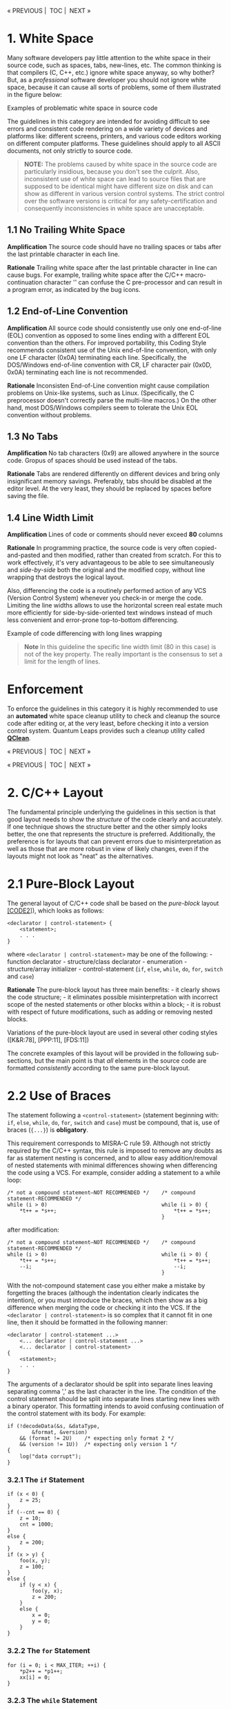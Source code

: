 #+begin_html
  <p align="center">
#+end_html

« PREVIOUS |  TOC |  NEXT »

#+begin_html
  </p>
#+end_html

* 1. White Space
:PROPERTIES:
:CUSTOM_ID: white-space
:END:
Many software developers pay little attention to the white space in
their source code, such as spaces, tabs, new-lines, etc. The common
thinking is that compilers (C, C++, etc.) ignore white space anyway, so
why bother? But, as a /professional/ software developer you should not
ignore white space, because it can cause all sorts of problems, some of
them illustrated in the figure below:

#+begin_html
  <p align="center">
#+end_html

#+begin_html
  </p>
#+end_html

#+begin_html
  <p align="center">
#+end_html

Examples of problematic white space in source code

#+begin_html
  </p>
#+end_html

The guidelines in this category are intended for avoiding difficult to
see errors and consistent code rendering on a wide variety of devices
and platforms like: different screens, printers, and various code
editors working on different computer platforms. These guidelines should
apply to all ASCII documents, not only strictly to source code.

#+begin_quote
*NOTE:* The problems caused by white space in the source code are
particularly insidious, because you don't see the culprit. Also,
inconsistent use of white space can lead to source files that are
supposed to be identical might have different size on disk and can show
as different in various version control systems. The strict control over
the software versions is critical for any safety-certification and
consequently inconsistencies in white space are unacceptable.

#+end_quote

** 1.1 No Trailing White Space
:PROPERTIES:
:CUSTOM_ID: no-trailing-white-space
:END:
*Amplification* The source code should have no trailing spaces or tabs
after the last printable character in each line.

*Rationale* Trailing white space after the last printable character in
line can cause bugs. For example, trailing white space after the C/C++
macro-continuation character '' can confuse the C pre-processor and can
result in a program error, as indicated by the bug icons.

** 1.2 End-of-Line Convention
:PROPERTIES:
:CUSTOM_ID: end-of-line-convention
:END:
*Amplification* All source code should consistently use only one
end-of-line (EOL) convention as opposed to some lines ending with a
different EOL convention than the others. For improved portability, this
Coding Style recommends consistent use of the Unix end-of-line
convention, with only one LF character (0x0A) terminating each line.
Specifically, the DOS/Windows end-of-line convention with CR, LF
character pair (0x0D, 0x0A) terminating each line is not recommended.

*Rationale* Inconsisten End-of-Line convention might cause compilation
problems on Unix-like systems, such as Linux. (Specifically, the C
preprocessor doesn't correctly parse the multi-line macros.) On the
other hand, most DOS/Windows compilers seem to tolerate the Unix EOL
convention without problems.

** 1.3 No Tabs
:PROPERTIES:
:CUSTOM_ID: no-tabs
:END:
*Amplification* No tab characters (0x9) are allowed anywhere in the
source code. Gropus of spaces should be used instead of the tabs.

*Rationale* Tabs are rendered differently on different devices and bring
only insignificant memory savings. Preferably, tabs should be disabled
at the editor level. At the very least, they should be replaced by
spaces before saving the file.

** 1.4 Line Width Limit
:PROPERTIES:
:CUSTOM_ID: line-width-limit
:END:
*Amplification* Lines of code or comments should never exceed *80*
columns

*Rationale* In programming practice, the source code is very often
copied-and-pasted and then modified, rather than created from scratch.
For this to work effectively, it's very advantageous to be able to see
simultaneously and /side-by-side/ both the original and the modified
copy, without line wrapping that destroys the logical layout.

Also, differencing the code is a routinely performed action of any VCS
(Version Control System) whenever you check-in or merge the code.
Limiting the line widths allows to use the horizontal screen real estate
much more efficiently for side-by-side-oriented text windows instead of
much less convenient and error-prone top-to-bottom differencing.

#+begin_html
  <p align="center">
#+end_html

#+begin_html
  </p>
#+end_html

#+begin_html
  <p align="center">
#+end_html

Example of code differencing with long lines wrapping

#+begin_html
  </p>
#+end_html

#+begin_quote
*Note* In this guideline the specific line width limit (80 in this case)
is not of the key property. The really important is the consensus to set
a limit for the length of lines.

#+end_quote

* Enforcement
:PROPERTIES:
:CUSTOM_ID: enforcement
:END:
To enforce the guidelines in this category it is highly recommended to
use an *automated* white space cleanup utility to check and cleanup the
source code after editing or, at the very least, before checking it into
a version control system. Quantum Leaps provides such a cleanup utility
called *[[https://www.state-machine.com/qtools/qclean.html][QClean]]*.

#+begin_html
  <p align="center">
#+end_html

« PREVIOUS |  TOC |  NEXT »

#+begin_html
  </p>
#+end_html

#+begin_html
  <p align="center">
#+end_html

« PREVIOUS |  TOC |  NEXT »

#+begin_html
  </p>
#+end_html

* 2. C/C++ Layout
:PROPERTIES:
:CUSTOM_ID: cc-layout
:END:
The fundamental principle underlying the guidelines in this section is
that good layout needs to show the /structure/ of the code clearly and
accurately. If one technique shows the structure better and the other
simply looks better, the one that represents the structure is preferred.
Additionally, the preference is for layouts that can prevent errors due
to misinterpretation as well as those that are more robust in view of
likely changes, even if the layouts might not look as "neat" as the
alternatives.

* 2.1 Pure-Block Layout
:PROPERTIES:
:CUSTOM_ID: pure-block-layout
:END:
The general layout of C/C++ code shall be based on the /pure-block/
layout [[file:README.md#07-references][[CODE2]]]), which looks as
follows:

#+begin_example
<declarator | control-statement> {
    <statement>;
    . . .
}
#+end_example

where =<declarator | control-statement>= may be one of the following: -
function declarator - structure/class declarator - enumeration -
structure/array initializer - control-statement (=if=, =else=, =while=,
=do=, =for=, =switch= and =case=)

*Rationale* The pure-block layout has three main benefits: - it clearly
shows the code structure; - it eliminates possible misinterpretation
with incorrect scope of the nested statements or other blocks within a
block; - it is robust with respect of future modifications, such as
adding or removing nested blocks.

Variations of the pure-block layout are used in several other coding
styles ([K&R:78], [PPP:11], [FDS:11])

The concrete examples of this layout will be provided in the following
sub-sections, but the main point is that /all/ elements in the source
code are formatted /consistently/ according to the same pure-block
layout.

* 2.2 Use of Braces
:PROPERTIES:
:CUSTOM_ID: use-of-braces
:END:
The statement following a =<control-statement>= (statement beginning
with: =if=, =else=, =while=, =do=, =for=, =switch= and =case=) must be
compound, that is, use of braces (={...}=) is *obligatory*.

This requirement corresponds to MISRA-C rule 59. Although not strictly
required by the C/C++ syntax, this rule is imposed to remove any doubts
as far as statement nesting is concerned, and to allow easy
addition/removal of nested statements with minimal differences showing
when differencing the code using a VCS. For example, consider adding a
statement to a while loop:

#+begin_example
/* not a compound statement—NOT RECOMMENDED */    /* compound statement-RECOMMENDED */
while (i > 0)                                     while (i > 0) {
    *t++ = *s++;                                      *t++ = *s++;
                                                  }
#+end_example

after modification:

#+begin_example
/* not a compound statement—NOT RECOMMENDED */    /* compound statement-RECOMMENDED */
while (i > 0)                                     while (i > 0) {
    *t++ = *s++;                                      *t++ = *s++;
    --i;                                              --i;
                                                  }
#+end_example

With the not-compound statement case you either make a mistake by
forgetting the braces (although the indentation clearly indicates the
intention), or you must introduce the braces, which then show as a big
difference when merging the code or checking it into the VCS. If the
=<declarator | control-statement>= is so complex that it cannot fit in
one line, then it should be formatted in the following manner:

#+begin_example
<declarator | control-statement ...>
    <... declarator | control-statement ...>
    <... declarator | control-statement>
{
    <statement>;
    . . .
}
#+end_example

The arguments of a declarator should be split into separate lines
leaving separating comma ',' as the last character in the line. The
condition of the control statement should be split into separate lines
starting new lines with a binary operator. This formatting intends to
avoid confusing continuation of the control statement with its body. For
example:

#+begin_example
if (!decodeData(&s, &dataType,
        &format, &version)
    && (format != 2U)    /* expecting only format 2 */
    && (version != 1U))  /* expecting only version 1 */
{
    log("data corrupt");
}
#+end_example

*** 3.2.1 The =if= Statement
:PROPERTIES:
:CUSTOM_ID: the-if-statement
:END:
#+begin_example
if (x < 0) {
    z = 25;
}
if (--cnt == 0) {
    z = 10;
    cnt = 1000;
}
else {
    z = 200;
}
if (x > y) {
    foo(x, y);
    z = 100;
}
else {
    if (y < x) {
        foo(y, x);
        z = 200;
    }
    else {
        x = 0;
        y = 0;
    }
}
#+end_example

*** 3.2.2 The =for= Statement
:PROPERTIES:
:CUSTOM_ID: the-for-statement
:END:
#+begin_example
for (i = 0; i < MAX_ITER; ++i) {
    *p2++ = *p1++;
    xx[i] = 0;
}
#+end_example

*** 3.2.3 The =while= Statement
:PROPERTIES:
:CUSTOM_ID: the-while-statement
:END:
#+begin_example
while (--ctr != 0) {
    *p2++ = *p1++;
    *p3++ = 0;
}
#+end_example

*** 3.2.4 The =do..while= Statement
:PROPERTIES:
:CUSTOM_ID: the-do..while-statement
:END:
#+begin_example
do {
    --ctr;
    *p2++ = *p1++;
} while (cnt > 0);
#+end_example

* 3.2.5. The =switch= Statement
:PROPERTIES:
:CUSTOM_ID: the-switch-statement
:END:
#+begin_example
switch (key) {
    case KEY_BS: {
        if (--me->ctr == 0) {
            me->ctr = PERIOD;
        }
        break;
    }
    case KEY_CR: {
        ++me->crCtr;
        /* intentionally fall through */
    }
    case KEY_LF: {
        ++p;
        break;
    }
    default: {
        Q_ERROR(); /* should never be reached */
        break;
    }
}
#+end_example

Any fall though cases must be documented with comments confirming
intentional fall through rather then an omission.

*** 3.2.6 Function Definition
:PROPERTIES:
:CUSTOM_ID: function-definition
:END:
#+begin_example
void clrBuf(char *buf[], int len) {
    char *b = &buf[0];
    while (len-- != 0) {
        *b++ = '\0';
    }
}
#+end_example

*** 3.2.7 C++ Class Declaration
:PROPERTIES:
:CUSTOM_ID: c-class-declaration
:END:
#+begin_example
class Foo : public Bar {
public:
    Foo(int8_t x, int16_t y, int32_t z)    // ctor
        : Bar(x, y), m_z(z)
    {}
    virtual ~Foo();                        // xtor
    virtual int32_t doSomething(int8_t x); // operation

protected:
    virtual void *bar();

private:
    friend class Tar;
    friend void *fxyz(int16_t i);

    int8_t   m_x;
    uint16_t m_y;
    int32_t  m_z;
};
#+end_example

* 3.1 Expressions
:PROPERTIES:
:CUSTOM_ID: expressions
:END:
The following binary operators are written with no space around them:

| Operator | Description                | Example         |
|----------+----------------------------+-----------------|
| =->=     | Structure pointer operator | =me->foo=       |
| =.=      | Structure member operator  | =s.foo=         |
| =[]=     | Array subscripting         | =a[i]=          |
| =()=     | Function call              | =foo(x, y, z);= |

Parentheses after function names have no space before them. A space
should be introduced after each comma to separate each actual argument
in a function. Expressions within parentheses are written with no space
after the opening parenthesis and no space before the closing
parenthesis. Terminating semicolons should follow the instructions
immediately with no space(s) before them: =strncat(t, s, n);=

The unary operators are written with no spaces between them and their
operands:

#+begin_example
!p     ~b    ++i     j--     (void *)ptr    *p     &x   -k
#+end_example

The binary operators are preceded and followed by one (1) space, as is
the ternary operator:

#+begin_example
c1 == c2     x + y     i += 2     n > 0 ? n : -n
#+end_example

The keywords: =if=, =while=, =for=, =switch= and =return= are followed
by one (1) space:

#+begin_example
return foo(me->x) + y;
#+end_example

In case of compound expressions, parenthesizing should be used whenever
the precedence is not "obvious". In general, over parenthesizing is
recommended to remove any doubt and guessing. In the extreme case of
MISRA-C Rules [MISRA 98], no dependence should be placed on C's operator
precedence whatsoever (MISRA-C rule 47), so every expression must be
parenthesized. In addition, MISRA rules require that the operands of &&
and || shall be primary expressions (MISRA-C rule 34). Following are
examples of parenthesizing consistent with the strict MISRA-C rules: (a
< b) && (b < c) /* operands of && are primary expressions (MISRA
rule 34) // x = (a / b) + c; /* don't rely on precedence of '/'over '+'
//

#+begin_html
  <p align="center">
#+end_html

« PREVIOUS |  TOC |  NEXT »

#+begin_html
  </p>
#+end_html

#+begin_html
  <p align="center">
#+end_html

« PREVIOUS |  TOC |  NEXT »

#+begin_html
  </p>
#+end_html

The guidelines in this category are intended for visualizing the
/logical code structure/ accurately and consistently, improve code
readaility, minimize misinterpretation and withstand modifications.

* 2. Layout
:PROPERTIES:
:CUSTOM_ID: layout
:END:
The fundamental principle underlying the guidelines in this section is
that good layout needs to show the code's /structure/. If one technique
shows the structure better and the other simply looks better, the one
that represents the structure is preferred. Additionally, the preference
is for layouts that can prevent errors due to misinterpretation as well
as those that are more robust in view of likely changes, even if the
layouts might not look as "neat" as the alternatives.

** Pure-Block Layout
:PROPERTIES:
:CUSTOM_ID: pure-block-layout-1
:END:
Pure-block layout is based on the visualization of blocks of source code
according to the following schematic view (see also
[[file:README.md#07-references][[CODE2]]]):

#+begin_example
XXXXXXXXXXXXXXXXXXXXXX
    YYYYYYYYYYYYY
    YYYYYYYYYYYYYYY
ZZZ
#+end_example

Where, line =XXXXXXX= begins the control block. The indented lines
=YYYY= schematically show the statements hierarchically nested within
the block. And finally, the line =ZZZ= explicitly ends the block. The
alignment between =XXXXXXX= and =ZZZ= provides solid visual closure of
the block.

The pure-block layout has three main benefits: - it clearly shows the
code structure; - it eliminates possible misinterpretation with
incorrect scope of the nested statements within a block; - it is robust
with respect of future modifications, such as adding or removing nested
statements.

The concrete examples of this layout will be provided in the following
guidelines, but the main point is that /all/ elements in the source code
are formatted /consistently/ according to the same pure-block layout.

** 2.1 Indentation
:PROPERTIES:
:CUSTOM_ID: indentation
:END:
Each level of scope within a block shall be indented by four (*4*)
spaces.

*Rationale* Usability studies [[file:README.md#07-references][[CODE2]]]
show that indentation of less than two spaces can be insufficient
(especially for longer blocks of code), while indentation beyond 5
spaces does not improve code readability while increasing the need for
wrapping long lines. Indentation of 4 spaces seems to be the "sweat
spot".

** 2.2 Obligatory Braces
:PROPERTIES:
:CUSTOM_ID: obligatory-braces
:END:
Use braces (={...}=) to emulate the pure-block layout in C and C++.

*MISRA-C* This guideline overlaps the MISRA-C:2012 Rule 16.6 (Required)
"The body of an iteration-statement and a selection-statement shall be a
compound statement".

*Amplification* All blocks of code in a C or C++ must be surrounded by
braces (={...}=), even if not strictly required by the syntax.

*Rationale* In C and C++ the pure-block layout is not strictly enforced
by the language syntax. For example, the following statement is
syntactically correct, but is not a pure-block:

#+begin_example
if (x < 0)
    x = -x;
// missing the explicit end of the block
#+end_example

But the pure-block can be emulated by consistently applying braces
(={...}=) in all situations.

*Exception* The =if= statement immediately following an =else= need not
be enclosed in a separate set of braces.

*Examples*

#+begin_example
/* compliant pure-block layout */
if (x < 0) {}
    x = -x;
}

if (x < 0) z = 25; /* NON-COMPLIANT, not a pure-block (no braces) */
else {
    z = 35; /* Compliant, braces used */
}

if (x < 0) {
    z = 25; /* Compliant, pure-block (braces used) */
}
else
    z = 35; /* NON-COMPLIANT, not a pure-block (no braces) */
    t = 25  /* incorrect indentation leads to misinterpretation */


if (flag1) {
    action1();
}
else { /* not necessary, see the next example */
    if (flag2) {
        action2();
    }
    else {
        //...
    }
}

if (flag1) {
    action1();
}
else if (flag2) { /* Compliant by exception */
    action2();
}
else {
    //...
}

/* NON-COMPLIANT, not a pure-block (no braces) */
while (millis() - start < TIMEOUT) ;

/* NON-COMPLIANT, not a pure-block (no braces) */
while (millis() - start < TIMEOUT)
    ;

/* Compliant, pure-block (braces used) */
while (millis() - start < TIMEOUT) {
}
#+end_example

* Enforcement
:PROPERTIES:
:CUSTOM_ID: enforcement-1
:END:

#+begin_html
  <p align="center">
#+end_html

« PREVIOUS |  TOC |  NEXT »

#+begin_html
  </p>
#+end_html

#+begin_html
  <p align="center">
#+end_html

« PREVIOUS |  TOC |  NEXT »

#+begin_html
  </p>
#+end_html

* 3. Commenting
:PROPERTIES:
:CUSTOM_ID: commenting
:END:
Code implements an algorithm; the comments communicate the code's
operation to yourself and others. Adequate comments allow you to
understand the system's operation without having to read the code
itself. Comments can be generally divided into three categories:

- Elaborate high-level comments for major software components like:
  modules, classes, and exported APIs.
- Brief, fine granularity comments explaining algorithmic details of
  performed operations.
- References and notes attached to code in form of comments.

Comments in the first category explain high level interfaces and the
code structure. With help of automatic documentation generating tools
like JavaDoc for Java or DOC++ for C/C++, these comments can easily be
turned into online (HTML) documentation. The Standard does not require
that every top-level comment be verified in view of converting it into
on-line documentation. However, adhering to the following simple rules
will make such automatic documentation extraction much easier, if we
want to take advantage of it: Top-level comments should always come
before the commented object. No right-edge in comment boxes should be
used, because keeping the right-edge of the box aligned is
counterproductive:

#+begin_example
/* INCORRECT: */
/*******************************************************************************
* this is class Foo                                                            *
* . . .                                                                        *
*******************************************************************************/
class Foo {
    ...
};

// CORRECT:
//==============================================================================
// class Foo performs the following
// ...
//
class Foo {
    ...
};
#+end_example

Comments in the second category are typically low-level, algorithmic
details. They should be placed as close to the pertaining code as
possible, preferably in the same line. Although close to the code, the
comments should be visually separated from code as much as possible by
right-justifying them. Following section gives examples of aligning such
comments: References and notes should be attached in form of the "notes"
comment at the end of the module as shown in the next section describing
the module layout.

Write comments in clear English. Use simple sentences: noun, verb,
object. Use active voice. Be complete. Good comments capture everything
important about the problem at hand. Ideally, it should be possible to
get a sense of the system's operation by reading only the comments.

For portability, not use C++ comments (=//=) in C, although many C99
compilers recognize C++ comments. (But the point is that some don't!).
Conversely, avoid using C comments (=/*..*/=) in C++.

** 3.4 Module Layout
:PROPERTIES:
:CUSTOM_ID: module-layout
:END:
The module is organized as follows:

- Header comment block
- =#include= statements
- Public Section Specification
- Package Section Specification
- Local Section Specification
- Implementation
- Notes

*** 3.4.1 Header Comment
:PROPERTIES:
:CUSTOM_ID: header-comment
:END:
Each module starts with a header comment in the following format:

#+begin_example
/*==============================================================================
* Product:  . .
* Version:  . .
* Updated:  Dec 17 2004
*
* Copyright (C) 2002-2004 Quantum Leaps. All rights reserved.
*
* <licensing terms> (if any)
*
* <Company contact information>
==============================================================================*/
#+end_example

*** 3.4.2. Included Header Files
:PROPERTIES:
:CUSTOM_ID: included-header-files
:END:
#+begin_example
#include "rtk.h"      /* Real-Time Kernel */
#include "qassert.h"  /* embedded-systems-friendly assertions */
#+end_example

*** 3.4.3. Public Section Specification
:PROPERTIES:
:CUSTOM_ID: public-section-specification
:END:
Definitions of public (global) variables should appear at the top of the
module:

#+begin_example
/* Public-scope objects ---------------------------------------------------*/
QActive *UI_Mgr; /* pointer to the User Interface Manager active object */
. . .
#+end_example

*** 3.4.4 Package Section Specification
:PROPERTIES:
:CUSTOM_ID: package-section-specification
:END:
The public (global) variables should be followed by all package-scope
variables:

#+begin_example
/* Package-scope objects -----------------------------------------------------*/
QEvent const QEP_stdEvt[] = {
    { Q_EMPTY_SIG, 0},
    { Q_INIT_SIG,  0},
    { Q_ENTRY_SIG, 0},
    { Q_EXIT_SIG,  0}
};
#+end_example

*** 3.4.5 Local Section Specification
:PROPERTIES:
:CUSTOM_ID: local-section-specification
:END:
The package-scope variables should be followed by local (module-scope)
declarations and local variables (module-scope). All local-scope
variables should be defined static.

#+begin_example
/* Local-scope objects -------------------------------------------------------*/
static uint32_t l_svMask;    /* Space Vehicle mask indicating allocated SVs */
. . .
#+end_example

*** 3.4.6 Implementation Section
:PROPERTIES:
:CUSTOM_ID: implementation-section
:END:
The implementation section contains function definitions (in C) or class
method definitions (in C++). Regardless of language, keep functions
small. The ideal size is less than a page; in no case should a function
ever exceed two pages. Break large functions into several smaller ones.

The only exception to this rule is the very rare case where you must
handle very many events in one state handler. However, even in this case
you should try to use state nesting (behavioral inheritance) to move
some of the events to higher-level state handlers (See also [Samek 02,
Section 4.3.1]).

Define a prototype for every function, even the static helper functions
called only from within their own module. (The good place for such
static prototypes is the local-scope section.) Prototypes let the
compiler catch the all-too-common errors of incorrect argument types and
improper numbers of arguments. They are cheap insurance. In general,
function names should follow the variable naming conventions (see
below). Remember that functions are the "verbs" in programs - they do
things. Incorporate the concept of "action words" into the variables'
names. For example, use "readAD" instead of "ADdata".

Elaborate function comments (or class method comments in C++) should be
placed in the header files, since the header files form the API
documentation. These comments, generally, should not be repeated in the
implementation section because this would create double points of
maintenance. The comments at function definitions should rather refer to
implementation details and revision history. At a minimum, the functions
should be visually separated from each other.

#+begin_example
/*............................................................................*/
void swap(int *x, int *y) {
    /* @pre pointers must be valid */
    Q_REQUIRE((x != (int *)0) && (y != (int *)0));
    int temp = *x; /* store value of x in a temporary */
    *x = *y;
    *y = temp;
}
/*..........................................................................*/
int pow(int base, unsigned int exponent) {
    uint_fast8_t result = 1U;
    for (; exponent > 0U; exponent >>= 1U) {
        if ((exponent & 1U) != 0U) { /* exponent is odd? */
            result *= base;
        }
        base *= base;
    }
    return result;
}
#+end_example

*** 3.4.7 Notes Section
:PROPERTIES:
:CUSTOM_ID: notes-section
:END:
The Notes Section is the ideal place for longer explanations that apply
to multiple sections of code or would otherwise distract the reader when
placed directly at the code. In the pertinent code you place just a
reference to the Note:

#+begin_example
/*............................................................................*/
void interrupt dumpISR() {
    . . . /* dump channel data to RAM, see NOTE03 */
}

At the end of the module, you place the Notes Section:
/*==============================================================================
* . . .
*
* NOTE03:
* this system has two hard real-time constraints:
* #1 processing of channel DUMP data must complete before next DUMP
*    for the channel. This constraint is ensured in Assertion (NOTE03.1).
*
* #2 no accumulated data can be missed due to new DUMP for a channel
*    before the previous data has been read. This constraint is ensured
*    in Assertion (NOTE03.2).
*/
#+end_example

* 4. Exact-Width Integer Types
:PROPERTIES:
:CUSTOM_ID: exact-width-integer-types
:END:
Avoid the use of "raw" C/C++ types, as these declarations vary depending
on the machine (MISRA-C rule 13). The recommended strategy is to always
use a C99 =<stdint.h>= header file [C99, Section 7.18]. In case this
standard header file is not available (e.g., in a pre-standard
compiler), you should create it and place in the compiler's include
directory. At a minimum, this file should contain the typedefs for the
following exact-width integer data types [C99 Section 7.18.1.1]:

| exact size | signed    | unsigned   |
|------------+-----------+------------|
| 8 bits     | =int8_t=  | =uint8_t=  |
| 16 bits    | =int16_t= | =uint16_t= |
| 32 bits    | =int32_t= | `uint32_t  |

The main goal of the <stdint.h> indirection layer is promotion of code
portability across different platforms. To achieve this goal the
C99-style types listed above should be consistently used instead of the
"raw" C/C++ types, such as long or unsigned char, and inventing
different aliases for the C/C++ types is forbidden.

* 5 Names
:PROPERTIES:
:CUSTOM_ID: names
:END:
** 5.1 Reserved Names
:PROPERTIES:
:CUSTOM_ID: reserved-names
:END:
The ANSI C specification restricts the use of names that begin with an
underscore and either an uppercase letter or another underscore (regular
expression: _[A-Z_][0-9A-Za-z_]). Much compiler runtime code also starts
with leading underscores.

These names are also reserved by ANSI for its future expansion:

| Regular expression       | purpose                     |
|--------------------------+-----------------------------|
| =E[0-9A-Z][0-9A-Za-z]*=  | POSIX errno values          |
| =is[a-z][0-9A-Za-z]*=    | character classification    |
| =to[a-z][0-9A-Za-z]*=    | character manipulation      |
| =LC_[0-9A-Za-z_]*=       | locale                      |
| =SIG[_A-Z][0-9A-Za-z_]*= | POSIX signals               |
| =str[a-z][0-9A-Za-z_]*=  | string manipulation         |
| =mem[a-z][0-9A-Za-z_]*=  | memory manipulation         |
| =wcs[a-z][0-9A-Za-z_]*=  | wide character manipulation |

To improve portability and avoid name conflicts, never use a name with a
leading underscore or one of the name patterns reserved for future
expansion.

** 5.2 Naming Conventions
:PROPERTIES:
:CUSTOM_ID: naming-conventions
:END:
This section does not intend to impose strict "Hungarian-type" notation.
However, the following simple rules in naming various identifiers are
strongly recommended:

- No identifier should be longer than 31 characters (this is a stricter
  version of MISRA-C rule 11).
- Type names (typedef, sturct and class) should start with an upper-case
  letter e.g., struct Foo. Optionally, the type name can be prefixed
  with the module identifier, e.g., typedef uint16_t QSignal, class
  QActive.
- Ordinary C functions and C++ class member functions start with a
  lower-case letter.
- Member functions of classes coded in C (see Section 6) are prefixed
  with the class name and an underscore, so per the previous rule must
  begin with an upper-case letter. (QActive_start()). Besides clearly
  distinguishing the member functions, this rule minimizes link-time
  name conflicts with other functions (including third-party library
  functions).
- Global functions are prefixed with a module name and an underscore
  (e.g., QF_start()). Package-scope functions, visible only from a
  closely related group of source files---the package, are additionally
  suffixed with an underscore (QF_add_()). Besides clearly
  distinguishing global and package-scope functions, this rule minimizes
  link-time name conflicts with other functions (including third-party
  library functions).
- Ordinary variables should start with a lower-case letter (foo).
- Global variables should be prefixed with the module name and an
  underscore (e.g., QK_readySet).
- Local variables (visible within one module only) should start with
  "l_", e.g., l_bitmask. All local variables should be declared static
  at the file scope (MISRA-C rule 23).
- C++ class attributes (data members) should should start with "m_",
  e.g. int8_t m_foo. This convention allows easy distinction between the
  class data members and other variables like, for example, member
  function arguments.
- Constants (numeric macros or enumerations) should be in upper-case
  with underscores “_” between each word or abbreviation (FOO_BAR).
  Global constants should be prefixed with the module name/identifier
  (Q_USER_SIG).
- All other parts of identifiers composed form multiple words should be
  constructed with capitalizing letters at word boundaries like:
  fooBarTar, and not foo_bar_tar.
- Generally, the more broad the scope the more descriptive the name
  should be. For a very limited scope, it is recommended to use single
  letter identifiers. For example:
  - =i, j, k, m, n,= for integers like loop counters
  - =p, q, r, s, t, u, v, w,= for pointers or floating point numbers

#+begin_html
  <p align="center">
#+end_html

« PREVIOUS |  TOC |  NEXT »

#+begin_html
  </p>
#+end_html

#+begin_html
  <p align="center">
#+end_html

« PREVIOUS |  TOC |  NEXT »

#+begin_html
  </p>
#+end_html

* 4 Files
:PROPERTIES:
:CUSTOM_ID: files
:END:
The module is organized as follows:

- Header comment block
- =#include= statements
- Public Section Specification
- Package Section Specification
- Local Section Specification
- Implementation
- Notes

*** 3.4.1 Header Comment
:PROPERTIES:
:CUSTOM_ID: header-comment-1
:END:
Each module starts with a header comment in the following format:

#+begin_example
/*==============================================================================
* Product:  . .
* Version:  . .
* Updated:  Dec 17 2004
*
* Copyright (C) 2002-2004 Quantum Leaps. All rights reserved.
*
* <licensing terms> (if any)
*
* <Company contact information>
==============================================================================*/
#+end_example

*** 3.4.2. Included Header Files
:PROPERTIES:
:CUSTOM_ID: included-header-files-1
:END:
#+begin_example
#include "rtk.h"      /* Real-Time Kernel */
#include "qassert.h"  /* embedded-systems-friendly assertions */
#+end_example

*** 3.4.3. Public Section Specification
:PROPERTIES:
:CUSTOM_ID: public-section-specification-1
:END:
Definitions of public (global) variables should appear at the top of the
module:

#+begin_example
/* Public-scope objects ---------------------------------------------------*/
QActive *UI_Mgr; /* pointer to the User Interface Manager active object */
. . .
#+end_example

*** 3.4.4 Package Section Specification
:PROPERTIES:
:CUSTOM_ID: package-section-specification-1
:END:
The public (global) variables should be followed by all package-scope
variables:

#+begin_example
/* Package-scope objects -----------------------------------------------------*/
QEvent const QEP_stdEvt[] = {
    { Q_EMPTY_SIG, 0},
    { Q_INIT_SIG,  0},
    { Q_ENTRY_SIG, 0},
    { Q_EXIT_SIG,  0}
};
#+end_example

*** 3.4.5 Local Section Specification
:PROPERTIES:
:CUSTOM_ID: local-section-specification-1
:END:
The package-scope variables should be followed by local (module-scope)
declarations and local variables (module-scope). All local-scope
variables should be defined static.

#+begin_example
/* Local-scope objects -------------------------------------------------------*/
static uint32_t l_svMask;    /* Space Vehicle mask indicating allocated SVs */
. . .
#+end_example

*** 3.4.6 Implementation Section
:PROPERTIES:
:CUSTOM_ID: implementation-section-1
:END:
The implementation section contains function definitions (in C) or class
method definitions (in C++). Regardless of language, keep functions
small. The ideal size is less than a page; in no case should a function
ever exceed two pages. Break large functions into several smaller ones.

The only exception to this rule is the very rare case where you must
handle very many events in one state handler. However, even in this case
you should try to use state nesting (behavioral inheritance) to move
some of the events to higher-level state handlers (See also [Samek 02,
Section 4.3.1]).

Define a prototype for every function, even the static helper functions
called only from within their own module. (The good place for such
static prototypes is the local-scope section.) Prototypes let the
compiler catch the all-too-common errors of incorrect argument types and
improper numbers of arguments. They are cheap insurance. In general,
function names should follow the variable naming conventions (see
below). Remember that functions are the "verbs" in programs - they do
things. Incorporate the concept of "action words" into the variables'
names. For example, use "readAD" instead of "ADdata".

Elaborate function comments (or class method comments in C++) should be
placed in the header files, since the header files form the API
documentation. These comments, generally, should not be repeated in the
implementation section because this would create double points of
maintenance. The comments at function definitions should rather refer to
implementation details and revision history. At a minimum, the functions
should be visually separated from each other.

#+begin_example
/*............................................................................*/
void swap(int *x, int *y) {
    /* @pre pointers must be valid */
    Q_REQUIRE((x != (int *)0) && (y != (int *)0));
    int temp = *x; /* store value of x in a temporary */
    *x = *y;
    *y = temp;
}
/*..........................................................................*/
int pow(int base, unsigned int exponent) {
    uint_fast8_t result = 1U;
    for (; exponent > 0U; exponent >>= 1U) {
        if ((exponent & 1U) != 0U) { /* exponent is odd? */
            result *= base;
        }
        base *= base;
    }
    return result;
}
#+end_example

*** 3.4.7 Notes Section
:PROPERTIES:
:CUSTOM_ID: notes-section-1
:END:
The Notes Section is the ideal place for longer explanations that apply
to multiple sections of code or would otherwise distract the reader when
placed directly at the code. In the pertinent code you place just a
reference to the Note:

#+begin_example
/*............................................................................*/
void interrupt dumpISR() {
    . . . /* dump channel data to RAM, see NOTE03 */
}

At the end of the module, you place the Notes Section:
/*==============================================================================
* . . .
*
* NOTE03:
* this system has two hard real-time constraints:
* #1 processing of channel DUMP data must complete before next DUMP
*    for the channel. This constraint is ensured in Assertion (NOTE03.1).
*
* #2 no accumulated data can be missed due to new DUMP for a channel
*    before the previous data has been read. This constraint is ensured
*    in Assertion (NOTE03.2).
*/
#+end_example

* 4. Exact-Width Integer Types
:PROPERTIES:
:CUSTOM_ID: exact-width-integer-types-1
:END:
Avoid the use of "raw" C/C++ types, as these declarations vary depending
on the machine (MISRA-C rule 13). The recommended strategy is to always
use a C99 =<stdint.h>= header file [C99, Section 7.18]. In case this
standard header file is not available (e.g., in a pre-standard
compiler), you should create it and place in the compiler's include
directory. At a minimum, this file should contain the typedefs for the
following exact-width integer data types [C99 Section 7.18.1.1]:

| exact size | signed    | unsigned   |
|------------+-----------+------------|
| 8 bits     | =int8_t=  | =uint8_t=  |
| 16 bits    | =int16_t= | =uint16_t= |
| 32 bits    | =int32_t= | `uint32_t  |

The main goal of the <stdint.h> indirection layer is promotion of code
portability across different platforms. To achieve this goal the
C99-style types listed above should be consistently used instead of the
"raw" C/C++ types, such as long or unsigned char, and inventing
different aliases for the C/C++ types is forbidden.

* 5 Names
:PROPERTIES:
:CUSTOM_ID: names-1
:END:
** 5.1 Reserved Names
:PROPERTIES:
:CUSTOM_ID: reserved-names-1
:END:
The ANSI C specification restricts the use of names that begin with an
underscore and either an uppercase letter or another underscore (regular
expression: _[A-Z_][0-9A-Za-z_]). Much compiler runtime code also starts
with leading underscores.

These names are also reserved by ANSI for its future expansion:

| Regular expression       | purpose                     |
|--------------------------+-----------------------------|
| =E[0-9A-Z][0-9A-Za-z]*=  | POSIX errno values          |
| =is[a-z][0-9A-Za-z]*=    | character classification    |
| =to[a-z][0-9A-Za-z]*=    | character manipulation      |
| =LC_[0-9A-Za-z_]*=       | locale                      |
| =SIG[_A-Z][0-9A-Za-z_]*= | POSIX signals               |
| =str[a-z][0-9A-Za-z_]*=  | string manipulation         |
| =mem[a-z][0-9A-Za-z_]*=  | memory manipulation         |
| =wcs[a-z][0-9A-Za-z_]*=  | wide character manipulation |

To improve portability and avoid name conflicts, never use a name with a
leading underscore or one of the name patterns reserved for future
expansion.

** 5.2 Naming Conventions
:PROPERTIES:
:CUSTOM_ID: naming-conventions-1
:END:
This section does not intend to impose strict "Hungarian-type" notation.
However, the following simple rules in naming various identifiers are
strongly recommended:

- No identifier should be longer than 31 characters (this is a stricter
  version of MISRA-C rule 11).
- Type names (typedef, sturct and class) should start with an upper-case
  letter e.g., struct Foo. Optionally, the type name can be prefixed
  with the module identifier, e.g., typedef uint16_t QSignal, class
  QActive.
- Ordinary C functions and C++ class member functions start with a
  lower-case letter.
- Member functions of classes coded in C (see Section 6) are prefixed
  with the class name and an underscore, so per the previous rule must
  begin with an upper-case letter. (QActive_start()). Besides clearly
  distinguishing the member functions, this rule minimizes link-time
  name conflicts with other functions (including third-party library
  functions).
- Global functions are prefixed with a module name and an underscore
  (e.g., QF_start()). Package-scope functions, visible only from a
  closely related group of source files---the package, are additionally
  suffixed with an underscore (QF_add_()). Besides clearly
  distinguishing global and package-scope functions, this rule minimizes
  link-time name conflicts with other functions (including third-party
  library functions).
- Ordinary variables should start with a lower-case letter (foo).
- Global variables should be prefixed with the module name and an
  underscore (e.g., QK_readySet).
- Local variables (visible within one module only) should start with
  "l_", e.g., l_bitmask. All local variables should be declared static
  at the file scope (MISRA-C rule 23).
- C++ class attributes (data members) should should start with "m_",
  e.g. int8_t m_foo. This convention allows easy distinction between the
  class data members and other variables like, for example, member
  function arguments.
- Constants (numeric macros or enumerations) should be in upper-case
  with underscores “_” between each word or abbreviation (FOO_BAR).
  Global constants should be prefixed with the module name/identifier
  (Q_USER_SIG).
- All other parts of identifiers composed form multiple words should be
  constructed with capitalizing letters at word boundaries like:
  fooBarTar, and not foo_bar_tar.
- Generally, the more broad the scope the more descriptive the name
  should be. For a very limited scope, it is recommended to use single
  letter identifiers. For example:
  - =i, j, k, m, n,= for integers like loop counters
  - =p, q, r, s, t, u, v, w,= for pointers or floating point numbers

#+begin_html
  <p align="center">
#+end_html

« PREVIOUS |  TOC |  NEXT »

#+begin_html
  </p>
#+end_html

[[file:README.md][« PREVIOUS]] [[file:SECTION7.md][NEXT »]]

* 6. Object Oriented Programming in C
:PROPERTIES:
:CUSTOM_ID: object-oriented-programming-in-c
:END:
The following guidelines are intended to help in adoption of best
practices from Object Oriented Programming into C programming. Contrary
to widespread beliefs, it's quite easy to implement encapsulation,
single inheritance, and even polymorphism (late binding) in procedural
languages, such as C [Samek 97]. Knowing how to implement encapsulation,
inheritance, or even polymorphism in C can be very beneficial, because
it leads to better code organization and better code reuse.

At the C programming level, encapsulation and inheritance become two
simple design patterns. The following section describes the recommended
ways of implementing these patterns.

** 6.1. Encapsulation
:PROPERTIES:
:CUSTOM_ID: encapsulation
:END:
Encapsulation is the ability to package data with functions into
classes. This concept should actually come as very familiar to any C
programmer because it's quite often used even in the traditional C. For
example, in the Standard C runtime library, the family of functions that
includes fopen(), fclose(), fread(), and fwrite() operates on objects of
type FILE. The FILE structure is thus encapsulated because client
programmers have no need to access the internal attributes of the FILE
struct and instead the whole interface to files consists only of the
aforementioned functions. You can think of the FILE structure and the
associated C-functions that operate on it as the FILE class. The
following bullet items summarize how the C runtime library implements
the FILE "class":

- Attributes of the class are defined with a C struct (the FILE struct).
- Methods of the class are defined as C functions. Each function takes a
  pointer to the attribute structure (FILE *) as an argument. Class
  methods typically follow a common naming convention (e.g., all FILE
  class methods start with prefix f).
- Special methods initialize and clean up the attribute structure
  (fopen() and fclose()). These methods play the roles of class
  constructor and destructor, respectively.

This is exactly how QP/C and QP-nano frameworks implement classes. For
instance, the following snippet of QP/C code declares the QActive
(active object) "class". Please note that all class methods start with
the class prefix ("QActive" in this case) and all take a pointer to the
attribute structure as the first argument "me":

#+begin_example
typedef struct QActiveTag {
    QHsm super; /* inherit QHsm */
    . . .
/* private: */
    uint8_t prio; /* private priority of the active object */
} QActive; /* Active Object base struct */

/* public operations... */
int QActive_start(QActive * const me, uint8_t prio,
                  QEvent *qSto[], uint16_t qLen,
                  void *stkSto, uint32_t stkSize,
                  QEvent const *ie);
void QActive_postFIFO(QActive * const me, QEvent const *e);
void QActive_postLIFO(QActive * const me, QEvent const *e);

/* protected operations ...*/
void QActive_ctor(QActive * const me, QPseudoState initial);
void QActive_xtor(QActive * const me);
void QActive_stop(QActive * const me);    /* stopps thread; nothing happens after */
void QActive_subscribe(QActive const * const me, QSignal sig);
*/
#+end_example

** 6.2 Inheritance
:PROPERTIES:
:CUSTOM_ID: inheritance
:END:
Inheritance is the ability to define new classes based on existing
classes in order to reuse and organize code. QP/C and QP-nano implement
single inheritance by literally embedding the parent class attribute
structure as the first member of the child class structure. As shown in
the following figure, this arrangement lets you treat any pointer to the
Child class as a pointer to the Parent:

In particular, such memory alignment of the Child attributes with the
Parent attributes allows you to always pass a pointer to the Child class
to a C function that expects a pointer to the Parent class. (To be
strictly correct in C, you should explicitly upcast this pointer.)
Therefore, all methods designed for the Parent class are automatically
available to Child classes; that is, they are inherited.

For example, in the code snippet from the previous section class QActive
inherits from class QHsm. Please note the first protected attribute
"super" of type QHsm in the QActive struct definition.

[[file:README.md][« PREVIOUS]] [[file:SECTION7.md][NEXT »]]
[[file:SECTION6.md][« PREVIOUS]] [[file:SECTION8.md][NEXT »]]

* 7. Design by Contract
:PROPERTIES:
:CUSTOM_ID: design-by-contract
:END:
Design by Contract is a very powerful set of techniques introduced by
Bertrand Meyer [Meyer 97]. The techniques are based on the concept of
contract that formally captures assumptions and delicate dependencies
between software components. The central idea is to enforce fulfillment
of these contracts by instrumenting code and explicit checking against
contract violations. Contracts may be in form of preconditions,
postconditions and invariants. In C/C++ they are implemented in form of
assertions. Some of the listed benefits of Design by Contract include
[Samek 03]:

- A better understanding of software construction
- A systematic approach to building bug free systems
- An effective framework for debugging, testing and, more generally,
  Software Quality Assurance (SQA)
- A method for documenting software components
- Better understanding and control of code reuse
- A technique for dealing with abnormal cases, leading to a sage and
  effective language constructs for exception handling.

In deeply embedded systems, assertion failure must be treated
differently than on desktop computers. Typically, standard actions of
printing out assertion failure statement and exit are not the right
approach. For that reason a customized behavior in case of contract
violation is coded in "qassert.h" include file [QL 04]. This header file
defines the following assertions:

| Macro               | Purpose                                                                                                                   |
|---------------------+---------------------------------------------------------------------------------------------------------------------------|
| =Q_ASSERT()=        | General-purpose assertions                                                                                                |
| =Q_ALLEGE()=        | Assertions with side-effects in testing the expression, when the side effects are desired even if assertions are disabled |
| =Q_REQUIRE()=       | For asserting preconditions                                                                                               |
| =Q_ENSURE()=        | For asserting postconditions                                                                                              |
| =Q_INVARIANT()=     | For asserting invariants                                                                                                  |
| =Q_ERROR()=         | For asserting incorrect paths through the code                                                                            |
| =Q_ASSERT_STATIC()= | For static, compile-time assertions                                                                                       |

[[file:SECTION6.md][« PREVIOUS]] [[file:SECTION8.md][NEXT »]]
[[file:SECTION7.md][« PREVIOUS]]

* 8. Related Documents and References
:PROPERTIES:
:CUSTOM_ID: related-documents-and-references
:END:
| Reference        | Location                                                                                                                                                                                                                  |
|------------------+---------------------------------------------------------------------------------------------------------------------------------------------------------------------------------------------------------------------------|
| [C99]            | ISO/IEC 9899 C Approved Standards http://www.open-std.org/jtc1/sc22/open/n2794                                                                                                                                            |
| [Humphrey 95]    | Humphrey, Watts, S., A Discipline in Software Engineering, Addison-Wesley, Reading 1995.                                                                                                                                  |
| [Labrosse 00]    | Labrosse, Jean J., AN2000: C Coding Standard, http://www.micrium.com                                                                                                                                                      |
| [Meyer 97]       | Meyer, Bertrand, Object-Oriented Software Construction 2nd Edition, Prentice Hall, 1997. ISBN: 0-136-29155-4                                                                                                              |
| [MISRA 98,04,12] | Motor Industry Software Reliability Association (MISRA), MISRA Limited, MISRA-C:1998 Guidelines for the Use of the C Language in Vehicle Based Software, April 1998, ISBN 0-9524156-9-0.See also https://www.misra.org.uk |
| [Samek 97]       | Portable Inheritance and Polymorphism in C, ESP, December 1997                                                                                                                                                            |
| [Samek 02]       | Samek, Miro, Practical Statecharts in C/C++, CMP Books 2002.                                                                                                                                                              |
| [Samek 03]       | Samek, Miro, "An Exception or a Bug?" C/C++ Users Journal, August, 2003, pages 36-40                                                                                                                                      |
| [Stroustrup 10]  | Bjarne Stroustrup. "PPP Style Guide", September 2010,http://www.stroustrup.com/Programming/PPP-style-rev3.pdf                                                                                                             |
| [QL]             | https://www.state-machine.com                                                                                                                                                                                             |

[[file:SECTION7.md][« PREVIOUS]]
